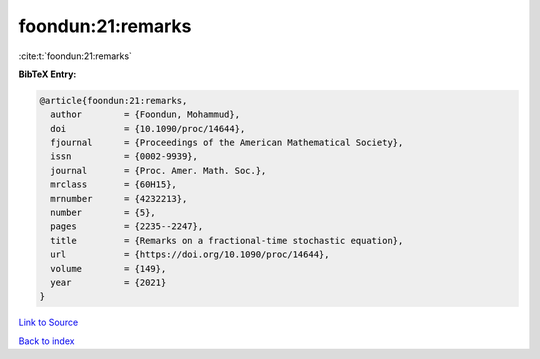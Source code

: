 foondun:21:remarks
==================

:cite:t:`foondun:21:remarks`

**BibTeX Entry:**

.. code-block:: bibtex

   @article{foondun:21:remarks,
     author        = {Foondun, Mohammud},
     doi           = {10.1090/proc/14644},
     fjournal      = {Proceedings of the American Mathematical Society},
     issn          = {0002-9939},
     journal       = {Proc. Amer. Math. Soc.},
     mrclass       = {60H15},
     mrnumber      = {4232213},
     number        = {5},
     pages         = {2235--2247},
     title         = {Remarks on a fractional-time stochastic equation},
     url           = {https://doi.org/10.1090/proc/14644},
     volume        = {149},
     year          = {2021}
   }

`Link to Source <https://doi.org/10.1090/proc/14644},>`_


`Back to index <../By-Cite-Keys.html>`_
